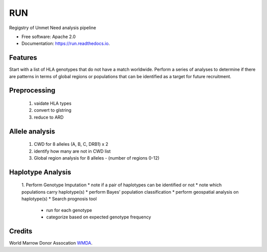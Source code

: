 ===============================
RUN
===============================


.. image:: https://img.shields.io/pypi/v/run.svg
        :target: https://pypi.python.org/pypi/run

.. image:: https://img.shields.io/travis/mmaiers-nmdp/run.svg
        :target: https://travis-ci.org/mmaiers-nmdp/run

.. image:: https://readthedocs.org/projects/run/badge/?version=latest
        :target: https://run.readthedocs.io/en/latest/?badge=latest
        :alt: Documentation Status

.. image:: https://pyup.io/repos/github/mmaiers-nmdp/run/shield.svg
     :target: https://pyup.io/repos/github/mmaiers-nmdp/run/
     :alt: Updates


Regigstry of Unmet Need analysis pipeline


* Free software: Apache 2.0
* Documentation: https://run.readthedocs.io.


Features
--------

Start with a list of HLA genotypes that do not have a match worldwide.
Perform a series of analyses to determine if there are patterns in terms of global regions or 
populations that can be identified as a target for future recruitment.



Preprocessing
-------------

  1. vaidate HLA types
  2. convert to glstring
  3. reduce to ARD

Allele analysis
---------------
  1. CWD for 8 alleles (A, B, C, DRB1) x 2
  2. identify how many are not in CWD list
  3. Global region analysis for 8 alleles 
     - (number of regions 0-12)

Haplotype Analysis
------------------
  1. Perform Genotype Imputation
  * note if a pair of haplotypes can be identified or not
  * note which populations carry haplotype(s)
  * perform Bayes' population classification
  * perform geospatial analysis on haplotype(s)
  * Search prognosis tool
    - run for each genotype
    - categorize based on expected genotype frequency


Credits
-------
World Marrow Donor Assocation `WMDA
<http://wmda.info/>`_.
